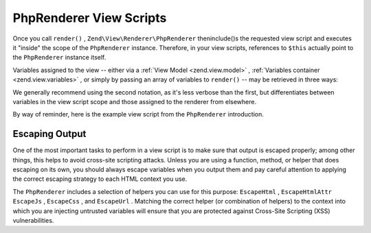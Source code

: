 
PhpRenderer View Scripts
========================

Once you call ``render()`` , ``Zend\View\Renderer\PhpRenderer`` theninclude()s the requested view script and executes it "inside" the scope of the ``PhpRenderer`` instance. Therefore, in your view scripts, references to ``$this`` actually point to the ``PhpRenderer`` instance itself.

Variables assigned to the view -- either via a :ref:`View Model <zend.view.model>` , :ref:`Variables container <zend.view.variables>` , or simply by passing an array of variables to ``render()`` -- may be retrieved in three ways:

We generally recommend using the second notation, as it's less verbose than the first, but differentiates between variables in the view script scope and those assigned to the renderer from elsewhere.

By way of reminder, here is the example view script from the ``PhpRenderer`` introduction.

.. code-block:: php
    :linenos:
    
    <?php if ($this->books): ?>
    
        <!-- A table of some books. -->
        <table>
            <tr>
                <th>Author</th>
                <th>Title</th>
            </tr>
    
            <?php foreach ($this->books as $key => $val): ?>
            <tr>
                <td><?php echo $this->escapeHtml($val['author']) ?></td>
                <td><?php echo $this->escapeHtml($val['title']) ?></td>
            </tr>
            <?php endforeach; ?>
    
        </table>
    
    <?php else: ?>
    
        <p>There are no books to display.</p>
    
    <?php endif;?>
    

.. _zend.view.php-renderer.scripts.escaping:

Escaping Output
---------------

One of the most important tasks to perform in a view script is to make sure that output is escaped properly; among other things, this helps to avoid cross-site scripting attacks. Unless you are using a function, method, or helper that does escaping on its own, you should always escape variables when you output them and pay careful attention to applying the correct escaping strategy to each HTML context you use.

The ``PhpRenderer`` includes a selection of helpers you can use for this purpose: ``EscapeHtml`` , ``EscapeHtmlAttr``  ``EscapeJs`` , ``EscapeCss`` , and ``EscapeUrl`` . Matching the correct helper (or combination of helpers) to the context into which you are injecting untrusted variables will ensure that you are protected against Cross-Site Scripting (XSS) vulnerabilities.

.. code-block:: php
    :linenos:
    
    // bad view-script practice:
    echo $this->variable;
    
    // good view-script practice:
    echo $this->escapeHtml($this->variable);
    
    // and remember context is always relevant!
    <script type="text/javascript">
        var foo = "<?php echo $this->escapeJs($variable) ?>";
    </script>
    


